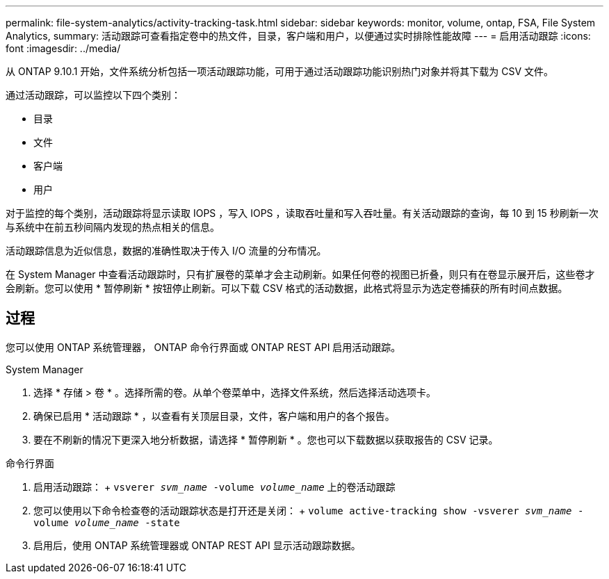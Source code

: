 ---
permalink: file-system-analytics/activity-tracking-task.html 
sidebar: sidebar 
keywords: monitor, volume, ontap, FSA, File System Analytics, 
summary: 活动跟踪可查看指定卷中的热文件，目录，客户端和用户，以便通过实时排除性能故障 
---
= 启用活动跟踪
:icons: font
:imagesdir: ../media/


[role="lead"]
从 ONTAP 9.10.1 开始，文件系统分析包括一项活动跟踪功能，可用于通过活动跟踪功能识别热门对象并将其下载为 CSV 文件。

通过活动跟踪，可以监控以下四个类别：

* 目录
* 文件
* 客户端
* 用户


对于监控的每个类别，活动跟踪将显示读取 IOPS ，写入 IOPS ，读取吞吐量和写入吞吐量。有关活动跟踪的查询，每 10 到 15 秒刷新一次与系统中在前五秒间隔内发现的热点相关的信息。

活动跟踪信息为近似信息，数据的准确性取决于传入 I/O 流量的分布情况。

在 System Manager 中查看活动跟踪时，只有扩展卷的菜单才会主动刷新。如果任何卷的视图已折叠，则只有在卷显示展开后，这些卷才会刷新。您可以使用 * 暂停刷新 * 按钮停止刷新。可以下载 CSV 格式的活动数据，此格式将显示为选定卷捕获的所有时间点数据。



== 过程

您可以使用 ONTAP 系统管理器， ONTAP 命令行界面或 ONTAP REST API 启用活动跟踪。

[role="tabbed-block"]
====
.System Manager
--
. 选择 * 存储 > 卷 * 。选择所需的卷。从单个卷菜单中，选择文件系统，然后选择活动选项卡。
. 确保已启用 * 活动跟踪 * ，以查看有关顶层目录，文件，客户端和用户的各个报告。
. 要在不刷新的情况下更深入地分析数据，请选择 * 暂停刷新 * 。您也可以下载数据以获取报告的 CSV 记录。


--
.命令行界面
--
. 启用活动跟踪： + `vsverer _svm_name_ -volume _volume_name_` 上的卷活动跟踪
. 您可以使用以下命令检查卷的活动跟踪状态是打开还是关闭： + `volume active-tracking show -vsverer _svm_name_ -volume _volume_name_ -state`
. 启用后，使用 ONTAP 系统管理器或 ONTAP REST API 显示活动跟踪数据。


--
====